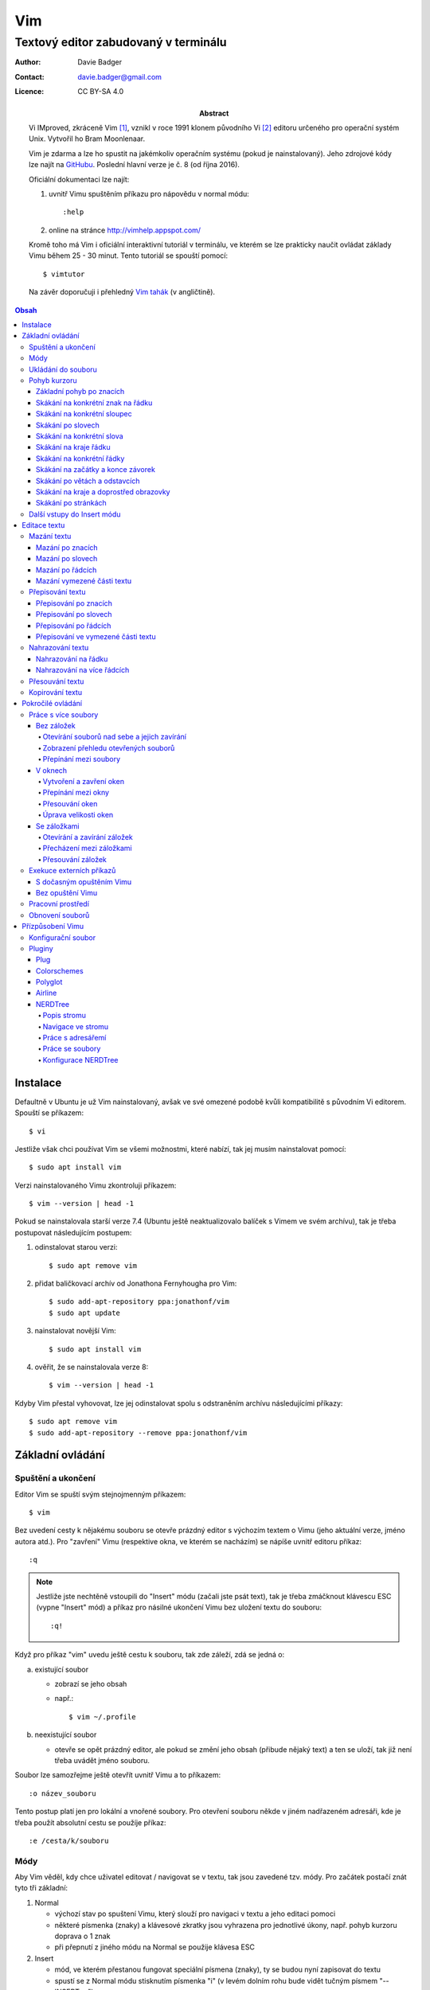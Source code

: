 =====
 Vim
=====
---------------------------------------
 Textový editor zabudovaný v terminálu
---------------------------------------

:Author: Davie Badger
:Contact: davie.badger@gmail.com
:Licence: CC BY-SA 4.0

:Abstract:

    Vi IMproved, zkráceně Vim [#]_, vznikl v roce 1991 klonem původního Vi
    [#]_ editoru určeného pro operační systém Unix. Vytvořil ho Bram
    Moonlenaar.

    Vim je zdarma a lze ho spustit na jakémkoliv operačním systému (pokud je
    nainstalovaný). Jeho zdrojové kódy lze najít na `GitHubu`_. Poslední
    hlavní verze je č. 8 (od října 2016).

    Oficiální dokumentaci lze najít:

    1. uvnitř Vimu spuštěním příkazu pro nápovědu v normal módu::

        :help

    2. online na stránce http://vimhelp.appspot.com/

    Kromě toho má Vim i oficiální interaktivní tutoriál v terminálu, ve kterém
    se lze prakticky naučit ovládat základy Vimu během 25 - 30 minut. Tento
    tutoriál se spouští pomocí::

        $ vimtutor

    Na závěr doporučuji i přehledný `Vim tahák`_ (v angličtině).

.. contents:: Obsah

Instalace
=========

Defaultně v Ubuntu je už Vim nainstalovaný, avšak ve své omezené podobě kvůli
kompatibilitě s původním Vi editorem. Spouští se příkazem::

    $ vi

Jestliže však chci používat Vim se všemi možnostmi, které nabízí, tak jej
musím nainstalovat pomocí::

    $ sudo apt install vim

Verzi nainstalovaného Vimu zkontroluji příkazem::

    $ vim --version | head -1

Pokud se nainstalovala starší verze 7.4 (Ubuntu ještě neaktualizovalo balíček
s Vimem ve svém archívu), tak je třeba postupovat následujícím postupem:

1. odinstalovat starou verzi::

    $ sudo apt remove vim

2. přidat baličkovací archív od Jonathona Fernyhougha pro Vim::

    $ sudo add-apt-repository ppa:jonathonf/vim
    $ sudo apt update

3. nainstalovat novější Vim::

    $ sudo apt install vim

4. ověřit, že se nainstalovala verze 8::

    $ vim --version | head -1

Kdyby Vim přestal vyhovovat, lze jej odinstalovat spolu s odstraněním archívu
následujícími příkazy::

    $ sudo apt remove vim
    $ sudo add-apt-repository --remove ppa:jonathonf/vim

Základní ovládání
=================

Spuštění a ukončení
-------------------

Editor Vim se spuští svým stejnojmenným příkazem::

    $ vim

Bez uvedení cesty k nějakému souboru se otevře prázdný editor s výchozím
textem o Vimu (jeho aktuální verze, jméno autora atd.). Pro "zavření" Vimu
(respektive okna, ve kterém se nacházím) se nápíše uvnitř editoru příkaz::

    :q

.. note::

   Jestliže jste nechtěně vstoupili do "Insert" módu (začali jste psát text),
   tak je třeba zmáčknout klávescu ESC (vypne "Insert" mód) a příkaz pro
   násilné ukončení Vimu bez uložení textu do souboru::

       :q!

Když pro příkaz "vim" uvedu ještě cestu k souboru, tak zde záleží, zdá se
jedná o:

a) existující soubor

   - zobrazí se jeho obsah
   - např.::

       $ vim ~/.profile

b) neexistující soubor

   - otevře se opět prázdný editor, ale pokud se změní jeho obsah (přibude
     nějaký text) a ten se uloží, tak již není třeba uvádět jméno souboru.

Soubor lze samozřejme ještě otevřít uvnitř Vimu a to příkazem::

    :o název_souboru

Tento postup platí jen pro lokální a vnořené soubory. Pro otevření souboru
někde v jiném nadřazeném adresáři, kde je třeba použít absolutní cestu se
použíje příkaz::

    :e /cesta/k/souboru

Módy
----

Aby Vim věděl, kdy chce uživatel editovat / navigovat se v textu, tak jsou
zavedené tzv. módy. Pro začátek postačí znát tyto tři základní:

1. Normal

   - výchozí stav po spuštení Vimu, který slouží pro navigaci v textu a jeho
     editaci pomoci
   - některé písmenka (znaky) a klávesové zkratky jsou vyhrazena pro
     jednotlivé úkony, např. pohyb kurzoru doprava o 1 znak
   - při přepnutí z jiného módu na Normal se použije klávesa ESC

2. Insert

   - mód, ve kterém přestanou fungovat speciální písmena (znaky), ty se
     budou nyní zapisovat do textu
   - spustí se z Normal módu stisknutím písmenka "i" (v levém dolním rohu
     bude vidět tučným písmem "-- INSERT --")
   - do Insert módu lze vstupovat i jinými písmenkami, ale o tom až v
     kapitole `Další vstupy do Insert módu`_

3. Command-line

   - pro ovládání Vimu jako takového pomocí příkazů jako je např. otevírání a
     zavírání souborů nebo jeho nastavení (přízpůsobení)
   - zapíná se převážně stiskem ":", za který následuje název daného příkazu
   - tento mód se pozná tak, že se dole ve Vimu objeví příkazový řádek
   - pokud si nejsem jistý, jestli píšu příkaz správně, mohu stisknout
     klávesovou zkratku CTRL + d, která mi ukáže všechny možné možnosti
   - klávesa TAB slouží klasicky pro automatické doplnění příkazů

Ukládání do souboru
-------------------

Jestliže došlo k požadované změně obsahu a tu chci uložit, tak se přepnu z
Insert do Normal a spustím::

    :w

Pokud jsem otevřel prázdný Vim (bez uvedení cesty k souboru), tak musím uvést,
kam chci obsah uložit::

    :w ~/Documents/test.txt

Pro uložení obsahu existujícího souboru do jiného souboru (uložit jako) je
příkaz::

    :sav /cesta/k/souboru

Když chci uložit a dál nepokračovat v práci (zavřít Vim)::

    :wq

Pohyb kurzoru
-------------

Aby bylo na čem procvičovat, je dobré mít nějaký pracovní text.

1. zkopírujte text níže (tři odstavce latinského textu)
2. otevřete si prázdný Vim
3. změnte mód na Insert
4. vložte do Vimu pomocí kombinace kláves CTRL + SHIFT + v
5. vratťe se zpět do Normal módu
6. v případě potřeby uložte pro budoucí použití

Lorem ipsum dolor sit amet, eos eu aperiri moderatius. Eam utamur nostrud
quaeque eu, an his hendrerit prodesset, nonumes oportere gloriatur qui
ut. Cu malis summo saperet nec, eam ei purto fastidii sententiae. Graece
detracto reformidans ex mel. At oportere moderatius ius, sea at scripta
regione dissentiunt.

Vel no ferri aeterno deleniti. Ne eam nisl dissentiunt comprehensam, ea
accusata vulputate mea. Ne duo assum meliore tincidunt, ius option
molestiae et. Magna porro lucilius ea mea. Tota malorum ut vis, vim id
posse civibus praesent.

Quot cibo eloquentiam eum id, tation mentitum consectetuer pri ad. Ei mel
exerci explicari, equidem aliquando nec et, an sed assum hendrerit. Id
vel modus philosophia. Ea quo dicant minimum, choro scaevola ex mel. Tale
vide nostrum ei usu, his illum scriptorem te. Ex legere cotidieque pro,
quo nisl dolor assentior an, et iriure scripta blandit per.

Základní pohyb po znacích
^^^^^^^^^^^^^^^^^^^^^^^^^

Klasický pohyb kurzoru doleva, dolu, nahoru, doprava tvoří písmenka::

          ^
          k
    < h       l >
          j
          v

.. note::

   Samozřejmě lze použít i šipky (pokud fungují), nicméně se tím ztrácí
   výhoda mít umístěnou pravou ruku ve výchozi poloze pro psaní všemi deseti
   (ukazováček je na pozici písmenka "j").

Klávesy h / j / k / l jde samožejmě podržet, kdy dojde k opakování jejich
stisku. Pokud však vím, o kolik se chci posunout na jiné misto, můžů před
jejich stiskem uvést číslo. Např. pohyb o 10 řádku dolu::

    10j

Skákání na konkrétní znak na řádku
^^^^^^^^^^^^^^^^^^^^^^^^^^^^^^^^^^

Pokud chci skočit na konkrétní znak místo počítání počtu znaků doleva či
doprava, stisknu následující písmenka:

1. f + znak

   - hledá vpravo od kurzoru po konec řádku výskyt daného znaku
   - příklad::

       # Mějme následující řádek:

       Lorem ipum dolor sit amet, eos eu aperiri moderatius. Eam

       # Chci skočit na začátek další věty, tak stisknu

       fE

       # a kurzor skutečně skočí na onen začátek, neboť jinde velké písmeno E
       # není.

   - jestliže se daný znak vyskutuje vícekrát na řádku, tak mohu skočit až na
     Ntý výskut pomocí::

       2fe

2. F + znak

   - to samé jako malé "f", akorát hledá nalevo po začátek řádku

Skákání na konkrétní sloupec
^^^^^^^^^^^^^^^^^^^^^^^^^^^^

Sloupcem se myslí pořadí (místo) znaků na řádku.

- |

  - skočí na první sloupec (znak) na řádku

- 80|

  - skočí na 80. sloupec (znak) na řádku
  - platí jen pro takové řádky, které jsou takhle dlouhé. Když bude řádek
    obsahovat méně znaků než 80, tak kurzor skočí na ten poslední znak

Skákání po slovech
^^^^^^^^^^^^^^^^^^

Pohyb mezi slovy zajišťují tyto písmenka:

- w

  - skočí na začátek dalšího slova (může jej tvořit i číslo), ale i
    interpunkčního znaménka
  - příklad::

      # Mějme následující větu:

      Lorem ipsum dolor sit amet, eos eu aperiri moderatius.

      # Pokud bychom skákali od začátku věty pomocí písmenka "w" a aktuálně
      # by se kurzor nacházel na začátku slova "amet":

      Lorem ipsum dolor sit |a|met, eos eu aperiri moderatius.

      # Tak při dalším skoku kurzor neskočí na začátek slova "eos", ale na
      # čárku:

      Lorem ipsum dolor sit amet|,| eos eu aperiri moderatius.

  - pro ignorování interpunkčních znamének je třeba stisknout velké "W"

- e

  - skočí na konec aktuální slova (pokud se kurzor nachází kdekoliv od
    prvního po předposlední znak slova) nebo konec dalšího slova
  - taky respektuje interpunkční znaménka, pro jejich ignoraci je třeba
    stisk "E"

- ge

  - skočí na začátek předchozí slova (opak "e")
  - pro ignoraci interpunkčních znamének se stiskne "gE"

- b

  - skočí na začátek aktuálního nebo předchozího slova (opak "w")
  - pro ignoranci interpunkčních znamének se stiskne "B"

Stejně jako u znacích mohu skákat po více slovech, např. o tři slova dopředu::

  3w

Skákání na konkrétní slova
^^^^^^^^^^^^^^^^^^^^^^^^^^

Pokud je kurzor v místě nějakého slova a já hledám zrovna další / předchozí
výskyt tohoto slova, tak mohu stisknout tyto znaky:

- *

  - skočí dopředu na další výskyt slova (pokud je v souboru)

- #

  - skočí dozadu na předchozí výskyt slova

Když nemám v daném slově kurzor, mohu si vypomoct příkazy (Command-line mód),
které jsou spíše typické při vyhledávání slov(a) v textu:

- /pattern

  - hledá výskyt daného patternu napravo od kurzoru až po poslední řádek v
    souboru
  - pokud se pattern najde, tak je třeba stisknout ENTER, aby se na něho
    přemístil kurzor
  - kdyby se na stejném řádku vyskytoval daný vzor vícekrát, tak na další
    pozici patternu skáče stisknutím písmene "n" po ESC
  - na předchozí výskyt se místo malého "n" bude klikat velké "N"

- ?pattern

  - zde naopak se bude hledat pattern nalevo od kurzoru až po začátek
    souboru
  - lze taktéž použít "n" a "N" pro skákání na předchozí / další výskytu

Oba způsoby jsou defaultně citlivé na rozdíl velkých a malých písmen. Pro
dočasné vypnutí tohoto chování lze na konec napsat suffix "\c"::

    /pattern\c
    ?pattern\c

.. tip::

   Pro náročnější uživatele by se mohly hodit i regulární výrazy, více o nich
   `ZDE <http://vimhelp.appspot.com/pattern.txt.html>` dole ve 4. sekci o
   patternech.

Skákání na kraje řádku
^^^^^^^^^^^^^^^^^^^^^^

- 0 (nula)

  - na začátek řádku

- $

  - na konec řádku

Jestliže řádek začíná odsazením a já nechci skočit do tohoto prázdného
prostoru, ale na první slovo, tak zmáčknu "^".

Skákání na konkrétní řádky
^^^^^^^^^^^^^^^^^^^^^^^^^^

- gg (nebo 1G)

  - na začátek souboru (první řádek)

- 3G

  - na 3. řádek v souboru

- G

  - na konec souboru (poslední řádek)

.. note::

   Kurzor po skoku bude vždy na začátku řádku, i když jsem ho předtím měl
   třeba někde uprostřed řádku.

Skákání na začátky a konce závorek
^^^^^^^^^^^^^^^^^^^^^^^^^^^^^^^^^^

Pokud jsem uvnitř libovolné závorky (kulatá, složená, hranatá), tak znakem "%"
mohu skočit na pozici otevřené / zavřené závorky. První skok je vždy na tu
otevírající.

Skákání po větách a odstavcích
^^^^^^^^^^^^^^^^^^^^^^^^^^^^^^^

- )

  - na začátek další věty
  - příklad::

      # Mějme text:

      Toto je věta A. Toto je věta B.

      # a kurzor na začátku řádku. Stiskem ")" se kurzor přesune na znak "T"
      # v druhé větě:

      Toto je věta A. |T|oto je věta B.

- (

  - na začátek předchozí věty

- }

  - na další odstavec (taktéž blok kódu)

- {

  - na předchozí odstavec

Skákání na kraje a doprostřed obrazovky
^^^^^^^^^^^^^^^^^^^^^^^^^^^^^^^^^^^^^^^

- L

  - škočí na poslední řádek, který vidím v okně terminálu

- H

  - skočí na první řádek, který vidím v okně

- M

  - škočí doprostřed obrazovky

Skákání po stránkách
^^^^^^^^^^^^^^^^^^^^

Abych nemusel skákat po X řádcích, ale rovnou podle velikosti okna terminálu.

- CTRL + f

  - skočí na další "okno" (přesně o tolik řádků, kolik vidím celkem v
    terminálu)

- CTRL + b

  - na předchozí okno

Pro poloviční velikost to pak je:

- CTRL + d

  - o půlku okna dolu

- CTRL + u

  - o půlku okna nahoru

Další vstupy do Insert módu
---------------------------

Teď, když umíme se pohybovat v textu, je dobré vědět o dalších možnostech,
jak si usnadnit vstup do Insert módu (kromě klasického "i"):

- a

  - na rozdíl od "i" nezačně Insert mód v místě, kde je kurzor, ale o
    jeden znak napravo
  - rozdíl bude patrný z následujícího příkladu::

      # Mějme v editoru pouze text "Vim", ke kterému chci dopsat text
      # " je super."

      Vim

      # Navigujeme kurzorem na konec řádku. Pokud bychom do Insert módu
      # vstoupili pomocí "i" a začali psát dovětek, vypadalo by to takhle:

      Vi je super.m

      # Naopak při stisku "a" se kurzor posune o jeden znak doprava za
      # písmenko "m" (vznikne mezera, která zanikne po stisku ESC,
      # jestliže nic nenapíšeme), pak lze v pořádku dopsat zbytek:

      Vim je super.

- A

  - kurzor skočí na konec řádku a interně stiskne "a", abychom mohli
    pokračovat v psaní nové věty či odentrovat na jiný řádek

- I

  - relativně opak stisku "A", kdy se kurzor přemístí na úplný začátek
    souboru

.. tip::

   Když před zmáčknutím "a" / "A" / "i" / "I" stisknu ještě nějaké číslo,
   tak to, co napíšu v Insert módu se tolikrát vloží do textu, když se vrátím
   zpět do Normal módu.

   Např. chci třikrát vložit písmenko "X"::

       3iX + ESC

Pokud chci při vstupu rovnou vložit i prázdný řádek, tak mám na výběr, zda
ho chci vložit:

a) o řádek výše, než je kurzor

   - stisknu "O" (velké o)
   - příklad::

       # Mám kurzor na prvním řádku souboru, který obsahuje větu:

       |U|čím se Vim.

       # Pokud stisknu "O", tak se celá věta posune na druhý řádek a první
       # řádek bude prázdný, kam se přesune i kurzor a mód bude klasiky
       # Insert.

       | |
       Učím se Vim.

b) o řádek níž

   - stisknu "o" (malé o), opak k předchozí variantě

Editace textu
=============

Občas se může stát, že provedete nějakou akci, které lituje a chtěli byste se
vrátít v čase zpátky nebo naopak vrátit z minulosti dopředu:

- u

  - odstraní poslední akci (může se jednat o příkaz či vložený text)
  - lze několikrát stisknout za sebou (přesne o tolik stisknutí se vrátí
    do minulosti)

- CTRL + r

  - vrátí se o jednu akci z minulosti dopředu (taktéž lze opakovat)

Co se týče jednotlivých editačních akcí (mazání, kopírování aj.) uvedených
níže v textu, tak ve většině případů lze skloubit speciální znaky pro danou
akci spolu s čísly a pohybovými znaky.

Syntaxe tedy bude vypadat následovně:

1. speciální_znak
2. číslo + speciální_znak
3. speciální_znak + pohybový_znak
4. speciální_znak + číslo + pohybový_znak

.. tip::

   Kdyby se náhodou stálo, že potřebuji několikrát zopakovat předchozí
   událost, tak stačí tolikrát stisknout ".". Např. místo trojíte stisku
   "u" mohu taktéž třikrát stisknout tečku.

Mazání textu
------------

Lze samozřejmě použít klasické klávesy pro mazání (backspace a delete), ale
je to zdlouhavý proces, pokud potřebuji mazat např. více znaků / slov / řádku
najednou.

Při použítí následujícíh způsobu mazání je třeba být klasicky v Normal módu.

Mazání po znacích
^^^^^^^^^^^^^^^^^

- x

  - smaže znak, který se nachází v místě kurzoru
  - když uvedu i číslo, tak smažu X znaků doprava::

      5x

Pro mazání více znaků doleva mimo klasické způsoby lze následovně::

    3dj

Toto smaže od aktuálního kurzoru 3 znaky nalevo. Pro smazání všech znaků až
na začátek / konec řádku to bude::

    d0
    d$

.. tip::

   Bylo by dobré vědět do budoucna, že písmenko "d" nejenom, že maže určitý
   úsek textu, ale taky tuto smaznou část si ještě zapamatuje. Toto se bude
   hodit do situaci, kdy je třeba vystřihnout text a přemístit ho jinam.

Mazání po slovech
^^^^^^^^^^^^^^^^^

Kombinace písmenka "d" spolu s písmenky "w" / "e" / "b" a případně i čísly
uprostřed mezi nimi.

Co se týče mazání slova, tak lze použít zkratku namísto skoku na nějaký kraj
a až pak smazat znaky na druhý kraj. Jde o::

    daw

.. tip::

   Kromě mazání slova (aw = a word) lze mazat i věty (as = a sentence) nebo
   celé odstavce (ap = a paragraph)::

       das
       dap

   Tyto zkratky se budou hodit i v kapitolce `Přepisování textu`_-

Mazání po řádcích
^^^^^^^^^^^^^^^^^

a) aktuální řádek

   - dd

     - smaže řádek, na kterém se nachází kurzor

b) od aktuálního řádku dolu

   - dj

     - smaže aktuální řádek a řádek pod ním

   - 3dd

     - smaže aktuální řádek a dva řádky pod ním

   - d + číslo_řádku + G

     - pokud je číslo_řádku větší než číslo řádku, na kterém se nacházím,
       tak maže řádky až po dané číslo_řádku

   - dG

     - až na konec souboru


c) od aktuálního řádku nahoru

   - dk

     - smaže aktuální řádek a řádek nad ním

   - d + číslo_řádku + G

     - pokud je číslo_řádku menší, než číslo aktuálního řádku, tak se maže
       až po daný řádek nahoru

   - dgg

     - až na začátek souboru

.. tip::

   Pokud bych měl nějaký zalomený text, např::

       Dnes je
       pondělí.

   a chtěl tuto větu spojit na jeden řádek spolu s přidáním mezery za slovo
   "je", tak mohu stisknout "J" kdekoliv na prvním řádku pro sjednocení
   s následujícím řádkem. Výsledek pak bude::

       Dnes je pondělí.

Mazání vymezené části textu
^^^^^^^^^^^^^^^^^^^^^^^^^^^

Zde bude k zapotřebí si představit další mód a to Visual. Ten slouží pro
označení textu, se kterým chci dál pracovat. Mám na výběr ze dvou znaků:

- v

  - chci označovat po znacích
  - lze opět kombinovat s pohybovými znaky "h", "e", "$" atd.

- V

  - chci označovat po celých řadcích

Pokud potřebuji upravit začátek výběru textu a naopak konec, tak můžu mezi
těmito dvěmi místy skákat pomocí "o" (malé o).

.. note::

   Ve Visual módu má "o" jiný význam, než v Normal módu (jeden ze vstupů
   do Insert módu).

Dále ještě existuje speciální varianta označení textu a to pomocí CTRL + v,
kde se jedná o takový sloupcový výběr. Příklad::

    # Mějme následující text, ve kterém chci změnit najednou mezery na
    # dvojtečky.

    01 45
    05 00
    08 24

    # Kurzorem najedu na místo první mezery, stisknu CTRL + v a dvojitým
    # kliknutím "j" označím i dva řádky pod tím.

    01| |45
    05| |00
    08| |24

    # Stisknu "r" pro náhrazení znaku (bude probráno za chvíli) a zmáčknu ":".
    # Text nyní bude vypadát následovně:

    01:45
    05:00
    08:24

Nyní zpět k mazání. Pro smazání označeného textu stisknu klasicky "d" nebo i
"x".

.. tip::

   Pro práci s označeným textem se může hodit do budoucnosti vědět i o
   dalších speciálních znacích, které jdou stisknout ve Visual módu:

   - >

     - posune (odsadí) text doprava o jeden tabulátor.

   - <

     - posune text doleva o jeden tabulátor

   - ~

     - změní označení text na opačnou velikost písma. např. pokud nějaké
       písmenko  bylo malé, tak se změní na velké a naopak

Přepisování textu
-----------------

Zkrácená varianta, která kombinuje najednou mazání nevhodného textu a
okamžitý vstup do Insert módu.

.. note::

   Existuje ještě Replace mód, do kterého se vstoupuje velkým písmenem "R",
   který začne jakoby přepisovat vše, co mu stojí v cestě.

   Příklad::

       # Mějme klasickou větu:

       Lorem ipsum dolor sit amet, eos eu aperiri moderatius.

       # Pokud bych vstoupil do Replace módu na začátku řádku a začal psát,
       # tak tento nový text překryje ten starý:

       Přepisuji tuto větu.t amet, eos eu aperiri moderatius.

       # Kdybych ještě zůstal v Replace módu, neodcházel do Normalu a začal
       # mazat to, co jsem nově napsal, tak uvidím zpět původní text, který
       # byl překryt:

       Lorem ipsum dolor sit amet, eos eu aperiri moderatius.

Přepisování po znacích
^^^^^^^^^^^^^^^^^^^^^^

- r

  - hned po stisknutí písmenka "r" stisknu nový znak, který nahradí ten
    starý
  - při použití této varianty není žádný vstup do Insert módu, vše probíhá
    v Normal módu

- s

  - smaže daný znak a stále zůstává v Insert módu pro přepisování

Přepisování po slovech
^^^^^^^^^^^^^^^^^^^^^^

- c

  - kombinace písmena "c" s "w" / "e" / "b" a potažmo i čísly (počtem)

Co se týče kombinace "c" s objekty pro slova (aw) / věty (as) / odstavce (ap),
tak zde je naopak nevýhoda, že zmizí i mezery za / před daný objekt, viz
následující příklad::

    # Mějme větu:

    Dnes je pondělí.

    # ve které chci změnit "pondělí" na "úterý". Pokud použiju kombinaci
    # "caw", tak vstup do Insert módu bude vypadat následovně:

    Dnes je|.|

    # tzn. že první musím vložit mezeru a až pak slovo "úterý". Proto, abych
    # si ušetřil čas, tak budu chtít zanechat při přepisování mezeru (v tomto
    # případě před slovem) pomocí "ciw":

    Dnes je |.|

    # Pro větu to bude "cis" a odstavec "cip".

Přepisování po řádcích
^^^^^^^^^^^^^^^^^^^^^^

- cc (nebo i přes "S")

  - smaže celý řádek, kde je kurzor a přepnutí na Insert mód

Pro více řádku pak platí stejné kombinace, jako jsou uvedené v sekcí "Mazání
po řádcích", kde akorát místo písmenka "d" se bude použít "c".

Přepisování ve vymezené části textu
^^^^^^^^^^^^^^^^^^^^^^^^^^^^^^^^^^^

Opět přes označení textu a pak stisknutím "c". Pokud by se stisklo "r", tak se
na daném řádku bude tolikrát opakovat nový znak, kolik bylo předtím znaků na
něm.

Nahrazování textu
-----------------

Alias přepisování na několika místech najednou.

Nahrazování na řádku
^^^^^^^^^^^^^^^^^^^

- :s/starý_text/nový_text + ENTER

  - pokud se na daném řadku, kde je kurzor, nachází "starý_text" vícekrát,
    tak bude nahrazen novým textem jen jednou

- :s/starý_text/nový_text/g + ENTER

  - nahradí všechen "starý_text" na řádku

Nahrazování na více řádcích
^^^^^^^^^^^^^^^^^^^^^^^^^^^

- :%s/starý_text/nový_text + ENTER

  - nahradí "starý_text" jen jednou na každém řádku v souboru

- :%s/starý_text/nový_text/g + ENTER

  - nahradí "starý_text" všude v celém souboru

Pokud chci nahrazovat jen ve vymezeném území, např. jen od prvního po pátý
řádek včetně, tak použiju::

    :1,5s/starý_text/nový_text + ENTER

    # nebo

    :1,5s/starý_text/nový_text/g + ENTER

Přesouvání textu
----------------

Alias vyjmutí (smazání) části textu a jeho přesunutí na jiné místo.

Při mazání (přes "d", případně i "x") se obsah smazaného textu ještě ukládá do
paměti. Jednak je to kvůli historii (procházení zpět a vpřed) a druhak pro
opětovné vkládání na stejném / jiném místě, což je nyní náš případ.

- p

  - vloží smazaný text za kurzorem (napravo)

- P

  - vloží smazný text před kurzorem (nalevo)

Kopirování textu
----------------

- y

  - hlavní písmenko pro kopírování, které lze použít samostatně jen ve
    Visual módu

- yy

  - zkopíruje celý řádek, na kterém se nacházím

Pří použití "y" s jakýmkoliv dalším pohybovým znakem lze kopírovat ještě v
Normal módu (netřeba přepínat na Visual). Pro vkládání tohoto zkopírovaného
textu se používají opět písmenka "p" / "P".

Pokročilé ovládání
==================

Práce s více soubory
--------------------

Bez záložek
^^^^^^^^^^^

Soubor, se kterým chci aktuálně pracovat, tak ho uvidím na popředí a ostatní
budou čekat na pozadí, dokud se na ně nepřepnu. Nevýhodou je, že nemám
přehled, jaké soubory jsou otevřené v pozadí, pokud nepoužiju příkaz / plugin.

Otevírání souborů nad sebe a jejich zavírání
""""""""""""""""""""""""""""""""""""""""""""

- :e cesta_k_souboru

  - otevře daný soubor a ostatní otevřené soubory schová

- :bd (:bd!)

  - zavře daný soubor
  - pokud je to jediný soubor, který mám otevřevený, tak na rozdíl od ":q"
    se Vim nezavře, jen zůstané prázdný

Zobrazení přehledu otevřených souborů
"""""""""""""""""""""""""""""""""""""

- :ls

  - zobrazení všech souborů, které jsou otevřeny a pod jakým pořadovým
    číslem (bude se hodit pro přepínání)
  - číslování je od jedničky

Přepínání mezi soubory
""""""""""""""""""""""

- :bn

  - přepne se další soubor v pořadí

- :bp

  - přepne se na předchozí soubor v pořadí

- :b2

  - přepne se na soubor s pořadovým číslem 2

V oknech
^^^^^^^^

Alias zobrazení několika souborů (stejných či různých) do oken tak, abych je
všechny viděl najednou a v případě potřeby mohl mezi nimi přepínat. Okna mohou
být jak vedle sebe (vertikálně), tak i nad / pod sebou (horizontálně).

.. note::

   V každé záložce mohou být jinak rozvrstveny okna.

Vytvoření a zavření oken
""""""""""""""""""""""""

a) stejný soubor ve více oknech

   - CTRL + ws (:sp)

     - vytvořii kopii aktuálního souboru včetně změn a otevře jej v dalším
       okně horizontálním způsobem (pod aktuálním oknem)

   - CTRL + wv (:vsp)

     - to samé, ale nové okno vznikne vpravo vedle aktuálního okna
       (vertikální způsob)

b) různé soubory v oknech

   - :sp cesta_k_souboru

     - načte obsah daného souboru a zobrazí ho v okně pod aktuálním oknem

   - :vsp cesta_k_souboru

     - to samé, ale zobrazí ho ve vedlejším okne napravo

Okno, ve kterém je kurzor se zavírá pomocí::

    CTRL + wq

    # nebo taktéž klasicky

    :q
    :q!
    :qa
    :qa!
    :wq

Zavření všechn ostatních oken kromě aktuálního okna::

    :on

Přepínání mezi okny
"""""""""""""""""""

- CTRL + w + pohybový_směrový_znak

  - tím pohybovým směrovým znakem mám na mysli klasické "h" / "j" / "k" a
    "l", pomocí kterých se lze přepínat mezi okny

Přesouvání oken
"""""""""""""""

- CTRL + w + H / J / K / L

  - přesune dané okno na jinou pozici podle zvoleného směru

.. note::

   Toto může i změnit rozhraní oken (z vertikálního na horizontálního a
   naopak).

Úprava velikosti oken
"""""""""""""""""""""

a) na výšku

   - CTRL + w + +

     - zvětší okno na výšku o jeden řádek

   - 5 + CTRL + w + +

     - zvětší okno o 5 řádků

   - CTRL + w + -

     - zmenší okno o jeden řádek

   - 5 + CTRL + w + -

     - zmenší okno o 5 řádků

   - :res 20

     - nastaví fixní výšku na 20 řádků

b) na šířku

   - CTRL + w + >

     - zvětší okno na šířku o jeden sloupec

   - 5 + CTRL + w + >

     - zvětší okno o 5 sloupců

   - CTRL + w + <

     - zmenší okno o jeden sloupec

   - 5 + CTRL + w + -

     - zmenší okno o 5 sloupců

   - :vert res 80

     - nastaví fixní šířku na 80 znaků

.. tip::

   Pokud bych chtěl mít 2 okna vedle / pod sebe stejně velká, stisknu::

       CTRL + w + =

Se záložkami
^^^^^^^^^^^^

Na rozdíl od varianty bez záložek jednak uvidím ve výchozím stavu nahoře ve
Vimu přehledně záložky se jmény souborů, které v nich mám otevřeny a druhak
mohu mít v nich jinak rozvrstevny okna, což by ve variantě bez záložek nešlo.

Otevírání a zavírání záložek
""""""""""""""""""""""""""""

Novou záložku mohu otevřít jak prázdnou, tak i načtenou s obsahem nějakého
souboru:

a) prázná záložka

   - :tabnew

     - otevře prázdnou záložku (nahoře v terminálu bych měl vidět
       rozdělení na záložky)
     - aktuální záložku poznám jednak podle tučného písmena a druhak podle
       barvy pozadí (je stejné, jako u řádků pod záložkami)
     - pokud bych načíst do této prázdné záložky obsah nějakého souboru,
       tak použiju syntaxi::

         :o cesta_k_souboru

b) záložka se souborem

   - :tabnew cesta_k_souboru

     - načte do záložky rovnou obsah daného souboru

Zavřít záložku/y mohu několika způsoby:

1. :tabc

   - zavře záložku, na které se nacházím
   - jestliže jsou v daném souboru na dané záložce nějaké změny, které nejsou
     uložené, tak Vim odmítne exekuci tohoto příkazu
   - pro zavření záložky bez uložení je třeba používat ještě vykričník::

       :tabc!

   - pro zavření záložky s uložením změn se použije standardně::

       :wq

   - pro za

2. :tabo (:tabo!)

   - zavře všechny ostatní záložky, ale aktuální ne
   - taktéž Vim zařve, pokud nějaká změna v nějaké záložce není uložena

3. :qa (:qa!)

   - zavření všech záložek a ukončení Vimu

Přecházení mezi záložkami
"""""""""""""""""""""""""

- qt (:tabn)

  - přepne se na další záložku (vpravo)

- qT (:tabp)

  - přepne se na předchozí záložku (vlevo)

- 3gt

  - přene se na třetí záložku v pořadí (počítá se od jedničky)

.. tip::

   Pokud bych chtěl najednou ve všech záložkách spustit stejný příkaz,
   použiju následující syntaxi::

       :tabd příkaz

   U příkazu není třeba na začátku používat dvojtečku.

Přesouvání záložek
""""""""""""""""""

Jestli se mi nelíbí pořádí záložek, tak si ho můžu upravit pomocí syntaxe::

    :tabm nová_pozice_záložky

.. note::

   Zde se naopak čísluje od nuly. Tudíž, pokud chci přesunout aktuální
   záložku na úplný začátek, použiju právě nulu::

       :tabm 0

Exekuce externích příkazů
-------------------------

S dočasným opuštěním Vimu
^^^^^^^^^^^^^^^^^^^^^^^^^

Externí terminálové příkazy se z Vimu spouštějí pomocí vykřičníku za klasickou
dvoutečkou a názvem daného příkazu::

    :!ls -l

Vim bude dočasně schovaný, neboť se zobrazí klasický terminál s výsledkem
příkazu. Pro návrat do editoru se pak stiskne ENTER.

Další možností je:

1. přesunout editor na pozadí klávesovou zkratkou::

    CTRL + z

2. spustit příkaz a do editoru se vrátit příkazem::

    fg

Bez opuštění Vimu
^^^^^^^^^^^^^^^^^

- :w !příkaz

  - výstup příkazu se zobrazí v přikazovém řádku dole

- :r !příkaz

  - výstup se zapíše na aktuální místo kurzoru v souboru
  - pro jiné místo v souboru je nutné uvést i číslo řádku (počítá se od
    nuly, takže vždy 1 dílek ubrat), např. pro 5 řádek v souboru to bude::

      :4r !ls

.. tip::

   Pro vložení obsahu je jiného souboru lze zkratka:

       :r cesta/k/souboru

Pracovní prostředí
------------------

Rozvržení oken a záložek si mohu uložit a zpětně zobrazit při dalším spuštění
Vimu. Stačí aktuální nastavení uložit pomocí příkazu::

    :mks cesta/pro/uložení/souboru.vim

    # Doporučuji vytvořit adresář "~/.vim/sessions/" a ukládat tam

    :mks ~/.vim/sessions/název_uloženého_pracovního_prostředí.vim

Poté stačí při dalším otevření editoru použít příkaz::

    $ vim ~/.vim/sessions/název_pracovního_prostředí.vim

    # nebo taktéž uvnitř Vimu pomocí:

    :source ~/.vim/sessions/název_pracovního_prostředí.vim

.. note::

   Pokud budete používat plugin NERDTree, tak při otevření pracovního
   prostředí nebude strom vidět (BUG). Stačí si otevřít další a hned ho opět
   zavřít (budou vidět dva najednou).

Obnovení souborů
----------------

Vim defaultně nedělá zálohy souborů (soubory s koncovkou "~"). Nicméně i
přesto si uchavává dost informací o poslední editaci souboru pro případ
obnovení (např. se vypnul z ničeho nic počítač).

Při editaci souborů se v daném adresáři objeví skrytý soubor se stejným
názvem editovaného souboru a koncovkou ".swp". Soubor ze zálohy se spustí
pomocí příkazu::

    $ vim -r název_souboru

Objeví se hláška o obnově a doporučení uložit obnovený soubor pod jiným
názvem. Hláška se vypne stisknutím ENTER klávesy. Po editaci v obnoveném
souboru je pak potřeba smazat již starý ".swp" soubor.

Seznam souboru k obnově lze zobrazit příkazem::

    $ vim -r

Přízpůsobení Vimu
=================

Aneb nastavení vlastního vzhledu, zvýrazňování syntaxe, zobrazení řádku s
čísly atd.

Konfigurační soubor
-------------------

Slouží pro ukládání nastavení pro každé budoucí spuštení Vimu. Je třeba jej
vytvořit v domovském adresáři se jménem::

    .vimrc

Rovnou si můžeme napsat i nějaké to základní nastavení::

    set number          " zobraz čísla řádků
    set colorcolumn=80  " ukáž vodorovnou čáru na 80. znaku (lze překročit)

    " Globální nastavení tabulátorů

    set tabstop=4       " velikost tabulátoru podle znaků
    set softtabstop=4  " v souboru nechá původní velikost tabu, ale já
                        " uvidím ve Vimu jen 4 mezery
    set shiftwidth=4    " velikost odsazení (např. ve Visual módu přes ">")
    set expandtab       " zkonvertuje tabulátory na mezery
    set smarttab        " pokud mám nastavený expandtab, tak při mazání se
                        " smažou 4 mezery najednou a ne jen po jedné

    " Nastavení pro jednotlivé soubory

    autocmd Filetype html setlocal ts=2 sw=2 sts=2
    autocmd Filetype css setlocal ts=2 sw=2 sts=2
    autocmd Filetype js setlocal ts=2 sw=2 sts=2

.. note::

   Dvojitá otevírací uvozovka slouží pro komentáře (nutno bez zavírací).

Pluginy
-------

Aneb zásuvné moduly, které rozšířují funkčnost Vimu. Mohu si je vytvořit sám
nebo použít už nějaký hotový od někoho.

Plug
^^^^

https://github.com/junegunn/vim-plug

Vim Plug je z mnoha nástrojů pro správu modulů. Umí klasicky stáhnout
externí moduly, nainstalovat je a aktivovat je pro každou instanci Vimu.

Lze ho stáhnout příkazem::

    curl -fLo ~/.vim/autoload/plug.vim --create-dirs \
        https://raw.githubusercontent.com/junegunn/vim-plug/master/plug.vim

DÁle není třeba nic instalovat. Stačí jen ve Vimu vyjmenovat moduly (externí),
které chci použivat::

    call plug#begin('~/.vim/plugged')

    Plug 'název_uživatele/název_repozitáře_na_githubu'
    Plug 'https://adresa.doména/cesta/k/git/repozitáři.git'

    call plug#end()

Nyní je třeba znovu načíst konfigurační soubor (lze rovnou z Vimu)::

    :source ~/.vimrc

Pak stačí spustit příkaz pro instalaci vyjmenovaných modulů::

    :PlugInstall

Kdybych přestal nějaký plugin používat, tak jej odstraním z konfiguráku a
odintaluji pomocí::

    :PlugClean

    # nebo bez potvrzení

    :PlugClean!

Colorschemes
^^^^^^^^^^^^

https://github.com/flazz/vim-colorschemes

Kompletní balík s několika barevnými schématy pro vzhled Vimu včetně
zvýrazňování syntaxe::

    Plug 'flazz/vim-colorschemes'

    colorscheme název_schématu " např. colorscheme badwolf

Seznam všech schémat lze najít ve složce "colors", viz odkaz nahoře na
GitHub repozitář. Ve Vimu si je lze všechy po jednom dočasně prohlížet
pomocí příkazu::

    :colorscheme název_schématu

Polyglot
^^^^^^^^

https://github.com/sheerun/vim-polyglot

Kompletní balík s podporou pro několik programovacích jazyků a speciálních
typů souborů, který vylepší zvýraznění (zbarvení) syntaxe (pro komentáře,
funkce aj. budou použity barvy z námi vybraného barevného schématu)::

    Plug 'vim-polyglot'

Airline
^^^^^^^

https://github.com/vim-airline/vim-airline

Barevná a přehledná statusová lišta, která je přilepena na konci editoru.
Ukazuje informace o aktuálním módu, čísla řádku / sloupečku aj.

Instalace a nastavení::

    Plug 'vim-airline/vim-airline'

    set laststatus=2                           " vždy zobraz Airline lištu
    let g:airline_powerline_fonts=1            " včetně ikonek
    let g:airline#extensions#tabline#enabled=1 " nastyluj i záložky nahoře

Aby Airline správně fungoval (správné zobrazení šipek a ikonek), tak je třeba
použít takový font, který obsahuje speciální znaky. Pro Ubuntu existuje
stejnojmenný rozšiřující font. Stačí je stáhnout následujícími příkazy::

    wget -P ~/.local/share/fonts/ https://github.com/powerline/fonts/raw/master/UbuntuMono/Ubuntu%20Mono%20derivative%20Powerline.ttf
    wget -P ~/.local/share/fonts/ https://github.com/powerline/fonts/raw/master/UbuntuMono/Ubuntu%20Mono%20derivative%20Powerline%20Bold.ttf
    wget -P ~/.local/share/fonts/ https://github.com/powerline/fonts/raw/master/UbuntuMono/Ubuntu%20Mono%20derivative%20Powerline%20Italic.ttf
    wget -P ~/.local/share/fonts/ https://github.com/powerline/fonts/raw/master/UbuntuMono/Ubuntu%20Mono%20derivative%20Powerline%20Bold%20Italic.ttf

Posléze je načíst pomocí::

    fc-cache -vf ~/.local/share/fonts/

a v neposlední řádě změnit font pro terminál v grafickém rozhraní na::

    Ubuntu Mono derivative Powerline Regular

Pro Airline taky existují barevná schémeta, mě nicméně vyhovuje výchozí
vzhled.

NERDTree
^^^^^^^^

https://github.com/scrooloose/nerdtree

Zobrazovač stromu se souborami a adresářemi (složkami) uvnitř Vimu, díky
kterému lze klasicky procházet adresářovou strukturou a otevírat soubory.

Instalace::

    Plug 'scrooloose/nerdtree'

Defaultně není strom po spuštění Vimu vidět, tak si ho musím otevřít
příkazem::

    :NERDTree

    # nebo stačí jen ":N", stisknout tabulátor pro automatické dokončení a
    # ENTER.

Strom se různými písmenky a klávesovými zkratkami. Jejich přehled lze najít
v nápovědě. Je nutné být kurzorem v okně stromu a stisknout "?". Po zavření
nápovedy se taktéž stiskne otázník.

Popis stromu
""""""""""""

Ukázkový strom::

    " Press ? for help

    .. (up a dir)
    /home/jméno_uživatele/
    > název_složky/
      název_souboru

Význam posledních dvou řádku je více než zřejmý, nicméně pro jistotu
vysvětlím i dva nadřazenější:

- .. (up a dir)

  - pro vstupování do nadřazeného adresáře

- /home/jméno_uživatele/

  - cesta (místo na disku), kde se nacházejí adresáře a složky, které vidím
    ve stromu pod tímto řádkem

Navigace ve stromu
""""""""""""""""""

Abych nemusel zdlouhavě jezdit / skákat klasickými kurzorovými pohyby, tak
mohu použít i speciální pro navigaci ve stromu.

- P

  - skočí kurzorem pod řádek ".. (up a dir)", kde vidím cestu na místo, kde
    se nacházejí adresáře a soubory, které právě vidím

- p

  - pokud mám rozbalené vnořené adresáře, tak kurzor skočí na řádek s
    nadřazeným adresářem

- J

  - skočí na poslední řádek obsahu daného adresáře

- K

  - skočí na první řádek obsahu daného adresáře

- CTRL + J

  - skočí na vedlejší adresář dolu, pokud je kurzor u nějakého adresáře

- CTRL + K

  - to samé, akorát na vedlejší adresář nahoru

Práce s adresářemí
""""""""""""""""""

**Rozbalování a zabalování adresářů:**

- o

  - rozbalí / zabalí obsah daného adresáře

- x

  - zabalí adresář, ve kterém se nachází kurzor (ten může být klidně u
    souboru) a ten se posune na nadřazený adresář

**Vstupování do adresářů a vystupování z nich:**

Je nutné rozlišit, zda vstupuji / vystupuji jen vizuálně nebo i reálně. U
vizuální varianta uvidím jiný obsah adresáře, kdežto u reálně se virtuálně
nastaví cesta na daný adresář (vhodné pro exekuci externích příkazů odsud).

- C

  - vstoupí dovnitř daného adresáře a zobrazí jeho obsah
  - pozor, může nastat i menší prodleva, neboť NERDTree musí rozhodnout, zda
    jsem zmáčknul jen "C" nebo "CD" (viz níže)

- u

  - vstoupí do nadřazeného adresáře

- U

  - taktéž vstoupí do nadřazeného adresáře, ale nechá rozbalený adresář, ve
    kterém jsem byl předtím

- cd

  - nastaví reálnou cestu na daný adresář

- CD

  - vrátí se zpátky do adresáře, na kterou mám nastavenou cestu přes "cd" a
    zobrazí jeho obsah

**Aktualizace obsahu adresáře:**

Pokud vznikne v daném adresáři nová adresář / soubor, tak ho ve stromu
neuvidím, dokud se neaktualizuje.

- r

  - aktualizuje obsah daného adresáře

- R

  - aktualizuje obsah ve všech adresářích, které právě vidím ve stromu

**Tvoření / přejmenování / přesouvání / kopírování / mazání adresářů:**

Tyto akce se provádí až v menu, které je třeba otevřít v okně stromu pomocí
písmenka::

    m

Dole v příkazovém řádku pak uvidím, jaké akce mám na výběr a pomocí jakých
písmenek je vyvolám. Pro zavření menu bez žádné akce se stiskne ESC.

- m + a + název_podadresáře/ + ENTER

  - přidá jeden nebo více vnořených podadresářů najednou
    (nezapomenout na lomítko na konci, jinak se vytvoří soubor)

- m + m + nový_název_adresáře + ENTER

  - přejmenuje daný adresář (netřeba lomítko na konci)

- m + m + upravená_cesta_do_adresáře + ENTER

  - přesune daný adresář na jiné místo

- m + c + cesta_pro_vložení_zkopírovaného_adresáře + ENTER

  - zkopíruje daný adresář a jeho kopii vloží na vybrané místo

- m + d + potvrzení_či_odmínutí

  - smaže daný adresář, pokud ho potvrdím ještě stiskem "y"

Práce se soubory
""""""""""""""""

**Otevírání souborů:**

- o

  - otevře daný sobor na další okno (při opětovném stisku se nic nebude dít)

- s

  - otevře soubor do dalšího okna vedle sebe (lze opakovat)

- i

  - otevře soubor do dalšího okna pod sebe (lze opakovat)

- t

  - otevře soubor na další záložku a hned se na ní přepne

- T

  - otevře soubor tiše na další záložku (nepřepne se na ní)

Poslední čtyři písmenka lze uplatnit i na adresáře, pokud by to bylo někdy k
zapotřebí.

**Tvoření / přejmenování / přesouvání / kopírování / mazání souborů:**

Platí úplně stejný princip jako u adresářů, tj. v okně stromu stisknout "m"
pro zobrazení menu a v něm si vybrat, jakou akci chci provést.

- m + a + název_souboru + ENTER

  - vytvoří soubor v daném adresáři (u jeho názvu nemusí být kurzor)

- m + m + nový_název_souboru + ENTER

  - přejmenuje daný soubor

- m + m + upravená_cesta_do_adresáře + ENTER

  - přesune soubor na jiné místo

- m + c + cesta_pro_zkopírovaný_soubor + ENTER

  - vytvoří kopii daného souboru a vloží na požadovaném místě

- m + d + potvrzení_či_odmínutí

  - smaže daný soubor, pokud to potvrdím ještě stiskem písmenka "y"

Konfigurace NERDTree
""""""""""""""""""""

Pokud někdo chce, aby pokaždé při startu viděl NERDTree strom, tak nechť
napíše do konfiguračního souboru následující řádek::

    autocmd vimenter * NERDTree

Já nicméně preferuji následující dvě varianty:

1. ukaž strom, když není uveden soubor

   - když v terminálu při otevření Vimu neuvedu žádný soubor::

       $ vim

   - nastavení::

       autocmd StdinReadPre * let s:std_in=1
       autocmd VimEnter * if argc() == 0 && !exists("s:std_in") | NERDTree | endif

2. ukaž strom, pokud otevírám adresář

   - když v terminálu místo názvu souboru odkažu na název adresáře::

       $ vim název_adresáře/

   - nastavení::

       autocmd StdinReadPre * let s:std_in=1
       autocmd VimEnter * if argc() == 1 && isdirectory(argv()[0]) && !exists("s:std_in") | exe 'NERDTree' argv()[0] | wincmd p | ene |

----

.. [#] Vim (text editor). Wikipedia: the free encyclopedia. [online].
       2001- [cit. 2017-01-07].
       Dostupné z: https://en.wikipedia.org/wiki/Vim_(text_editor)

.. [#] Vi. Wikipedia: the free encyclopedia. [online].
       2001- [cit. 2017-01-07].
       Dostupné z: https://en.wikipedia.org/wiki/Vi

.. _GitHubu: https://github.com/vim/vim
.. _Vim tahák: https://vim.rtorr.com/

